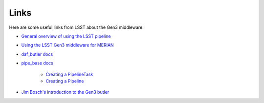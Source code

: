 Links
-----

Here are some useful links from LSST about the Gen3 middleware:

* `General overview of using the LSST pipeline <https://pipelines.lsst.io/#getting-started>`_
* `Using the LSST Gen3 middleware for MERIAN <https://hackmd.io/@lsk/merian>`_
* `daf_butler docs <https://pipelines.lsst.io/v/weekly/modules/lsst.daf.butler/index.html>`_
* `pipe_base docs <https://pipelines.lsst.io/v/weekly/modules/lsst.pipe.base/index.html>`_

    * `Creating a PipelineTask <https://pipelines.lsst.io/v/weekly/modules/lsst.pipe.base/creating-a-pipelinetask.html>`_
    * `Creating a Pipeline <https://pipelines.lsst.io/v/weekly/modules/lsst.pipe.base/creating-a-pipeline.html>`_

* `Jim Bosch's introduction to the Gen3 butler <https://github.com/lsst-dm/Nov19_bootcamp/blob/main/notebooks/Gen3Butler.ipynb>`_
